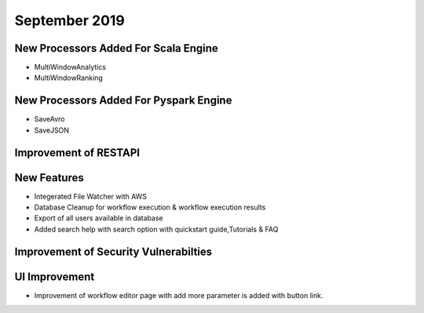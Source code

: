 September 2019
==============

New Processors Added For Scala Engine
------------------------------

- MultiWindowAnalytics
- MultiWindowRanking


New Processors Added For Pyspark Engine
----------------------------------------

- SaveAvro
- SaveJSON

Improvement of RESTAPI
-----------------------

New Features
------------

- Integerated File Watcher with AWS
- Database Cleanup for workflow execution & workflow execution results
- Export of all users available in database
- Added search help with search option with quickstart guide,Tutorials & FAQ

Improvement of Security Vulnerabilties
---------------------------------------

UI Improvement
--------------

- Improvement of workflow editor page with add more parameter is added with button link. 
